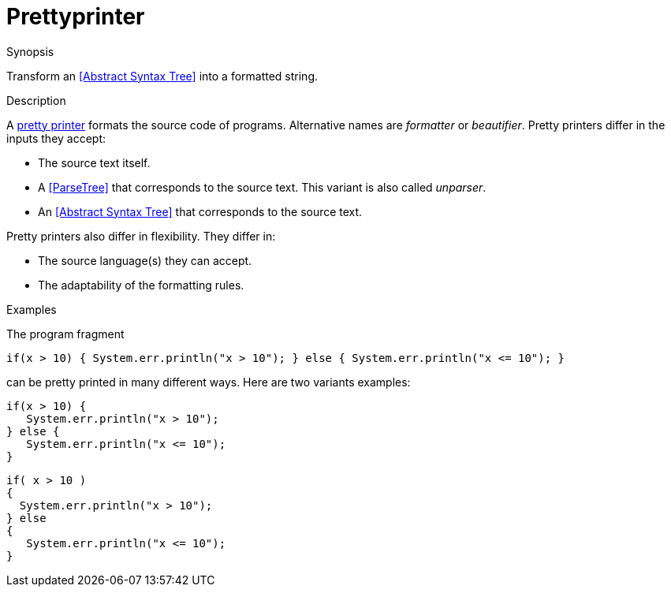 
[[Rascalopedia-Prettyprinter]]
# Prettyprinter
:concept: Prettyprinter

.Synopsis
Transform an <<Abstract Syntax Tree>> into a formatted string.

.Syntax

.Types

.Function
       
.Usage

.Description
A http://en.wikipedia.org/wiki/Prettyprint[pretty printer]
formats the source code of programs. Alternative names are _formatter_ or _beautifier_.
Pretty printers differ in the inputs they accept:

*  The source text itself.
*  A <<ParseTree>> that corresponds to the source text. This variant is also called _unparser_.
*  An <<Abstract Syntax Tree>> that corresponds to the source text.


Pretty printers also differ in flexibility. They differ in:

*  The source language(s) they can accept.
*  The adaptability of the formatting rules.

.Examples
The program fragment
[source,rascal]
----
if(x > 10) { System.err.println("x > 10"); } else { System.err.println("x <= 10"); }
----
can be pretty printed in many different ways. Here are two variants examples:
[source,rascal]
----
if(x > 10) { 
   System.err.println("x > 10"); 
} else { 
   System.err.println("x <= 10"); 
}
----

[source,rascal]
----
if( x > 10 )
{ 
  System.err.println("x > 10"); 
} else 
{ 
   System.err.println("x <= 10"); 
}
----
.Benefits

.Pitfalls


:leveloffset: +1

:leveloffset: -1
